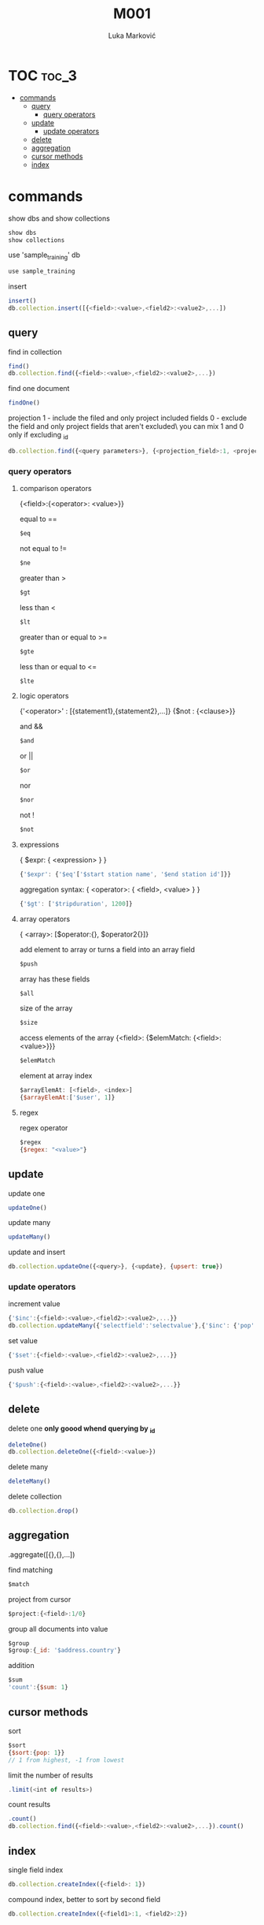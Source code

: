 #+TITLE: M001
#+AUTHOR: Luka Marković
#+STARTUP: overview

*   TOC :toc_3:
-   [[#commands][commands]]
  -  [[#query][query]]
    - [[#query-operators][query operators]]
  -  [[#update][update]]
    -  [[#update-operators][update operators]]
  -  [[#delete][delete]]
  -  [[#aggregation][aggregation]]
  -  [[#cursor-methods][cursor methods]]
  -  [[#index][index]]

*   commands
show dbs and show collections
#+begin_src js
show dbs
show collections
#+end_src

use 'sample_training' db
#+begin_src js
use sample_training 
#+end_src

insert
#+begin_src js
insert()
db.collection.insert([{<field>:<value>,<field2>:<value2>,...])
#+end_src

**  query
find in collection
#+begin_src js
find()
db.collection.find({<field>:<value>,<field2>:<value2>,...})
#+end_src

find one document
#+begin_src js
findOne()
#+end_src

projection
1 - include the filed and only project included fields
0 - exclude the field and only project fields that aren't excluded\
you can mix 1 and 0 only if excluding _id
#+begin_src js
db.collection.find({<query parameters>}, {<projection_field>:1, <projection_field2>:1})
#+end_src
*** query operators
****    comparison operators
{<field>:{<operator>: <value>}}

equal to ==
#+begin_src js
$eq
#+end_src
not equal to !=
#+begin_src js
$ne
#+end_src

greater than >
#+begin_src js
$gt
#+end_src
less than <
#+begin_src js
$lt
#+end_src

greater than or equal to >=
#+begin_src js
$gte
#+end_src
less than or equal to <=
#+begin_src js
$lte
#+end_src
****    logic operators
{'<operator>' : [{statement1},{statement2},...]}
{$not : {<clause>}}

and &&
#+begin_src js
$and
#+end_src
or ||
#+begin_src js
$or
#+end_src
nor
#+begin_src js
$nor
#+end_src
not !
#+begin_src js
$not
#+end_src
****    expressions
{ $expr: { <expression> } }
#+begin_src js
{'$expr': {'$eq'['$start station name', '$end station id']}}
#+end_src

aggregation syntax: { <operator>: { <field>, <value> } }
#+begin_src js
{'$gt': ['$tripduration', 1200]}
#+end_src
****    array operators
{ <array>: [$operator:{}, $operator2{}]}

add element to array or turns a field into an array field
#+begin_src js
$push
#+end_src

array has these fields
#+begin_src js
$all
#+end_src

size of the array
#+begin_src js
$size
#+end_src

access elements of the array
{<field>: {$elemMatch: {<field>: <value>}}}
#+begin_src js
$elemMatch
#+end_src

element at array index
#+begin_src js
$arrayElemAt: [<field>, <index>]
{$arrayElemAt:['$user', 1]}
#+end_src
****    regex
regex operator
#+begin_src js
$regex
{$regex: "<value>"}
#+end_src
**  update
update one
#+begin_src js
updateOne()
#+end_src

update many
#+begin_src js
updateMany()
#+end_src

update and insert
#+begin_src js
db.collection.updateOne({<query>}, {<update}, {upsert: true})
#+end_src

***  update operators
increment value
#+begin_src js
{'$inc':{<field>:<value>,<field2>:<value2>,...}}
db.collection.updateMany({'selectfield':'selectvalue'},{'$inc': {'pop':10, '<field2>': <increment value>, ...}})
#+end_src

set value
#+begin_src js
{'$set':{<field>:<value>,<field2>:<value2>,...}}
#+end_src

push value
#+begin_src js
{'$push':{<field>:<value>,<field2>:<value2>,...}}
#+end_src

**  delete
delete one *only goood whend querying by _id*
#+begin_src js
deleteOne()
db.collection.deleteOne({<field>:<value>})
#+end_src

delete many
#+begin_src js
deleteMany()
#+end_src

delete collection
#+begin_src js
db.collection.drop()
#+end_src

**  aggregation
.aggregate([{},{},...])

find matching
#+begin_src js
$match
#+end_src

project from cursor
#+begin_src js
$project:{<field>:1/0}
#+end_src

group all documents into value
#+begin_src js
$group
$group:{_id: '$address.country'}
#+end_src

addition
#+begin_src js
$sum
'count':{$sum: 1}
#+end_src

**  cursor methods
sort
#+begin_src js
$sort
{$sort:{pop: 1}}
// 1 from highest, -1 from lowest
#+end_src

limit the number of results
#+begin_src js
.limit(<int of results>)
#+end_src

count results
#+begin_src js
.count()
db.collection.find({<field>:<value>,<field2>:<value2>,...}).count()
#+end_src

**  index
single field index
#+begin_src js
db.collection.createIndex({<field>: 1})
#+end_src

compound index, better to sort by second field
#+begin_src js
db.collection.createIndex({<field1>:1, <field2>:2})
#+end_src
